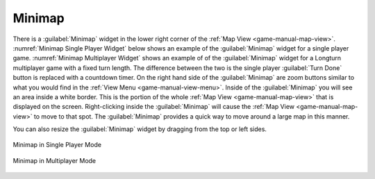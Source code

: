 .. SPDX-License-Identifier: GPL-3.0-or-later
.. SPDX-FileCopyrightText: James Robertson <jwrober@gmail.com>

.. Custom Interpretive Text Roles for longturn.net/Freeciv21
.. role:: unit
.. role:: improvement
.. role:: wonder
.. role:: advance


Minimap
*******

There is a :guilabel:`Minimap` widget in the lower right corner of the :ref:`Map View <game-manual-map-view>`.
:numref:`Minimap Single Player Widget` below shows an example of the :guilabel:`Minimap` widget for a single
player game. :numref:`Minimap Multiplayer Widget` shows an example of of the :guilabel:`Minimap` widget for a
Longturn multiplayer game with a fixed turn length. The difference between the two is the single player
:guilabel:`Turn Done` button is replaced with a countdown timer. On the right hand side of the
:guilabel:`Minimap` are zoom buttons similar to what you would find in the
:ref:`View Menu <game-manual-view-menu>`. Inside of the :guilabel:`Minimap` you will see an area inside a
white border. This is the portion of the whole :ref:`Map View <game-manual-map-view>` that is displayed on the
screen. Right-clicking inside the :guilabel:`Minimap` will cause the :ref:`Map View <game-manual-map-view>` to
move to that spot. The :guilabel:`Minimap` provides a quick way to move around a large map in this manner.

You can also resize the :guilabel:`Minimap` widget by dragging from the top or left sides.

.. _Minimap Single Player Widget:
.. figure:: /_static/images/gui-elements/mini-map-sp.png
  :align: center
  :scale: 75%
  :alt: Freeciv21 Minimap in single player mode
  :figclass: align-center

  Minimap in Single Player Mode


.. _Minimap Multiplayer Widget:
.. figure:: /_static/images/gui-elements/mini-map-mp.png
  :align: center
  :scale: 75%
  :alt: Freeciv21 Minimap in multiplayer mode
  :figclass: align-center

  Minimap in Multiplayer Mode
